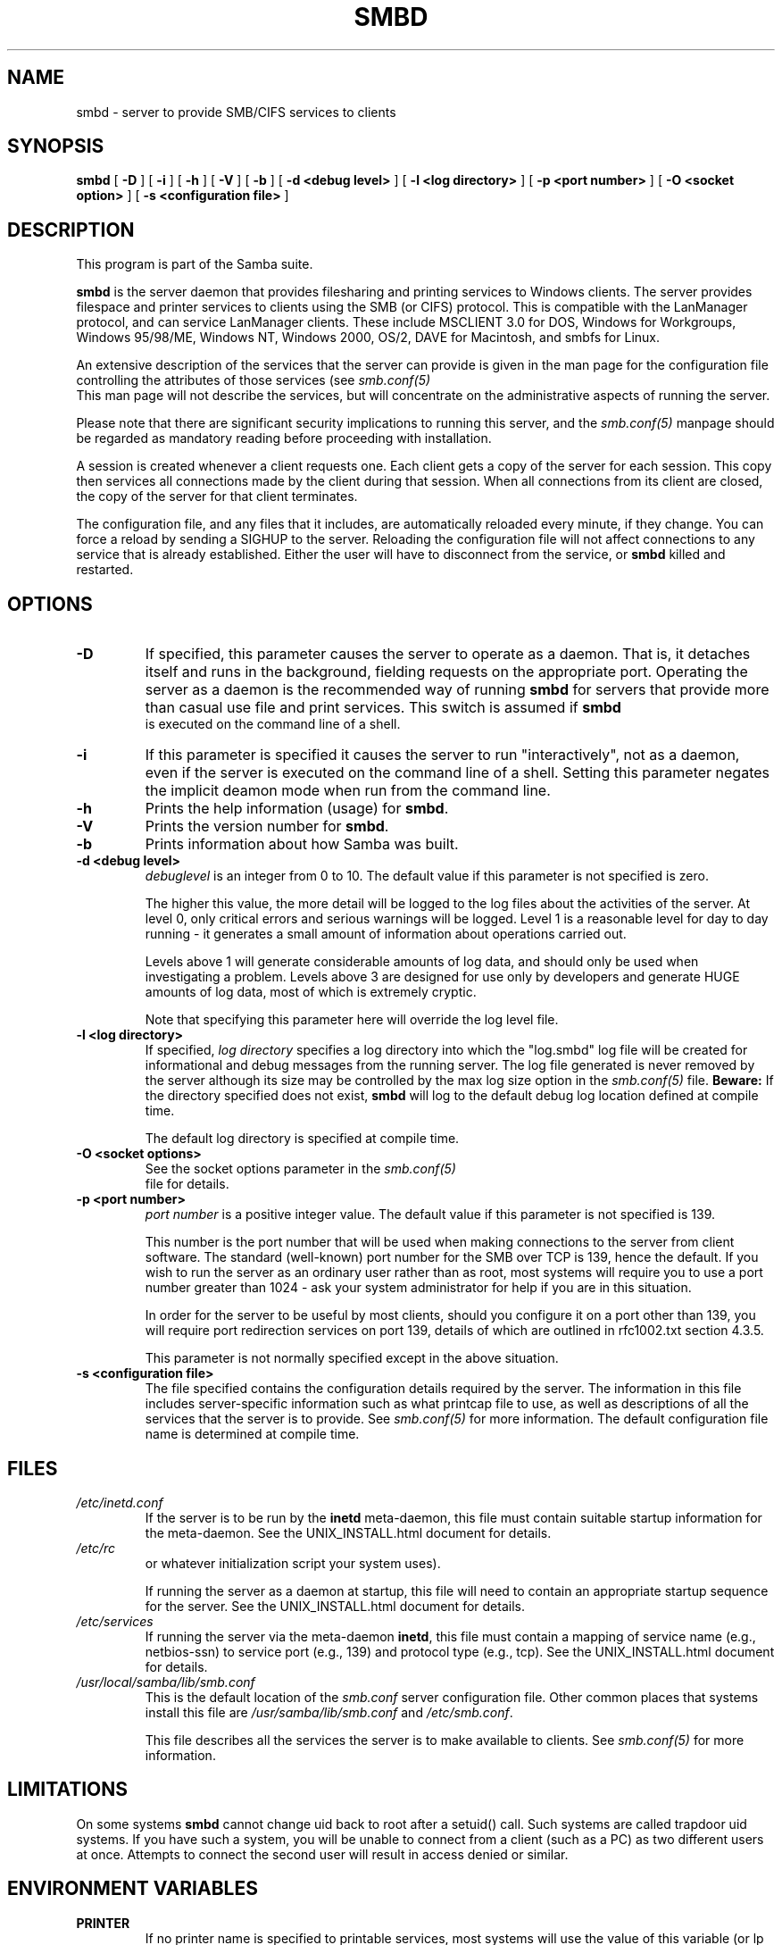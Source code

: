 .\" This manpage has been automatically generated by docbook2man 
.\" from a DocBook document.  This tool can be found at:
.\" <http://shell.ipoline.com/~elmert/comp/docbook2X/> 
.\" Please send any bug reports, improvements, comments, patches, 
.\" etc. to Steve Cheng <steve@ggi-project.org>.
.TH "SMBD" "8" "26 November 2002" "" ""
.SH NAME
smbd \- server to provide SMB/CIFS services to clients
.SH SYNOPSIS

\fBsmbd\fR [ \fB-D\fR ] [ \fB-i\fR ] [ \fB-h\fR ] [ \fB-V\fR ] [ \fB-b\fR ] [ \fB-d <debug level>\fR ] [ \fB-l <log directory>\fR ] [ \fB-p <port number>\fR ] [ \fB-O <socket option>\fR ] [ \fB-s <configuration file>\fR ]

.SH "DESCRIPTION"
.PP
This program is part of the Samba suite.
.PP
\fBsmbd\fR is the server daemon that 
provides filesharing and printing services to Windows clients. 
The server provides filespace and printer services to
clients using the SMB (or CIFS) protocol. This is compatible 
with the LanManager protocol, and can service LanManager 
clients.  These include MSCLIENT 3.0 for DOS, Windows for 
Workgroups, Windows 95/98/ME, Windows NT, Windows 2000, 
OS/2, DAVE for Macintosh, and smbfs for Linux.
.PP
An extensive description of the services that the 
server can provide is given in the man page for the 
configuration file controlling the attributes of those 
services (see \fIsmb.conf(5)
\fR  This man page will not describe the 
services, but will concentrate on the administrative aspects 
of running the server.
.PP
Please note that there are significant security 
implications to running this server, and the \fIsmb.conf(5)\fR 
manpage should be regarded as mandatory reading before 
proceeding with installation.
.PP
A session is created whenever a client requests one. 
Each client gets a copy of the server for each session. This 
copy then services all connections made by the client during 
that session. When all connections from its client are closed, 
the copy of the server for that client terminates.
.PP
The configuration file, and any files that it includes, 
are automatically reloaded every minute, if they change.  You 
can force a reload by sending a SIGHUP to the server.  Reloading 
the configuration file will not affect connections to any service 
that is already established.  Either the user will have to 
disconnect from the service, or \fBsmbd\fR killed and restarted.
.SH "OPTIONS"
.TP
\fB-D\fR
If specified, this parameter causes 
the server to operate as a daemon. That is, it detaches 
itself and runs in the background, fielding requests 
on the appropriate port. Operating the server as a
daemon is the recommended way of running \fBsmbd\fR for 
servers that provide more than casual use file and 
print services.  This switch is assumed if \fBsmbd
\fR is executed on the command line of a shell.
.TP
\fB-i\fR
If this parameter is specified it causes the
server to run "interactively", not as a daemon, even if the
server is executed on the command line of a shell. Setting this
parameter negates the implicit deamon mode when run from the
command line.
.TP
\fB-h\fR
Prints the help information (usage) 
for \fBsmbd\fR.
.TP
\fB-V\fR
Prints the version number for 
\fBsmbd\fR.
.TP
\fB-b\fR
Prints information about how 
Samba was built.
.TP
\fB-d <debug level>\fR
\fIdebuglevel\fR is an integer 
from 0 to 10.  The default value if this parameter is 
not specified is zero.

The higher this value, the more detail will be 
logged to the log files about the activities of the 
server. At level 0, only critical errors and serious 
warnings will be logged. Level 1 is a reasonable level for
day to day running - it generates a small amount of 
information about operations carried out.

Levels above 1 will generate considerable 
amounts of log data, and should only be used when 
investigating a problem. Levels above 3 are designed for 
use only by developers and generate HUGE amounts of log
data, most of which is extremely cryptic.

Note that specifying this parameter here will 
override the log
level file.
.TP
\fB-l <log directory>\fR
If specified,
\fIlog directory\fR 
specifies a log directory into which the "log.smbd" log
file will be created for informational and debug 
messages from the running server. The log 
file generated is never removed by the server although 
its size may be controlled by the max log size
option in the \fI  smb.conf(5)\fR file. \fBBeware:\fR
If the directory specified does not exist, \fBsmbd\fR
will log to the default debug log location defined at compile time.

The default log directory is specified at
compile time.
.TP
\fB-O <socket options>\fR
See the socket options 
parameter in the \fIsmb.conf(5)
\fR file for details.
.TP
\fB-p <port number>\fR
\fIport number\fR is a positive integer 
value.  The default value if this parameter is not 
specified is 139.

This number is the port number that will be 
used when making connections to the server from client 
software. The standard (well-known) port number for the 
SMB over TCP is 139, hence the default. If you wish to 
run the server as an ordinary user rather than
as root, most systems will require you to use a port 
number greater than 1024 - ask your system administrator 
for help if you are in this situation.

In order for the server to be useful by most 
clients, should you configure it on a port other 
than 139, you will require port redirection services 
on port 139, details of which are outlined in rfc1002.txt 
section 4.3.5.

This parameter is not normally specified except 
in the above situation.
.TP
\fB-s <configuration file>\fR
The file specified contains the 
configuration details required by the server.  The 
information in this file includes server-specific
information such as what printcap file to use, as well 
as descriptions of all the services that the server is 
to provide. See \fI  smb.conf(5)\fR for more information.
The default configuration file name is determined at 
compile time.
.SH "FILES"
.TP
\fB\fI/etc/inetd.conf\fB\fR
If the server is to be run by the 
\fBinetd\fR meta-daemon, this file 
must contain suitable startup information for the 
meta-daemon. See the UNIX_INSTALL.html
document for details.
.TP
\fB\fI/etc/rc\fB\fR
or whatever initialization script your 
system uses).

If running the server as a daemon at startup, 
this file will need to contain an appropriate startup 
sequence for the server. See the UNIX_INSTALL.html
document for details.
.TP
\fB\fI/etc/services\fB\fR
If running the server via the 
meta-daemon \fBinetd\fR, this file 
must contain a mapping of service name (e.g., netbios-ssn) 
to service port (e.g., 139) and protocol type (e.g., tcp). 
See the UNIX_INSTALL.html
document for details.
.TP
\fB\fI/usr/local/samba/lib/smb.conf\fB\fR
This is the default location of the 
\fIsmb.conf\fR
server configuration file. Other common places that systems 
install this file are \fI/usr/samba/lib/smb.conf\fR 
and \fI/etc/smb.conf\fR.

This file describes all the services the server 
is to make available to clients. See   \fIsmb.conf(5)\fR for more information.
.SH "LIMITATIONS"
.PP
On some systems \fBsmbd\fR cannot change uid back 
to root after a setuid() call.  Such systems are called 
trapdoor uid systems. If you have such a system, 
you will be unable to connect from a client (such as a PC) as 
two different users at once. Attempts to connect the
second user will result in access denied or 
similar.
.SH "ENVIRONMENT VARIABLES"
.TP
\fBPRINTER\fR
If no printer name is specified to 
printable services, most systems will use the value of 
this variable (or lp if this variable is 
not defined) as the name of the printer to use. This 
is not specific to the server, however.
.SH "PAM INTERACTION"
.PP
Samba uses PAM for authentication (when presented with a plaintext 
password), for account checking (is this account disabled?) and for
session management.  The degree too which samba supports PAM is restricted
by the limitations of the SMB protocol and the 
obey pam restricions
smb.conf paramater.  When this is set, the following restrictions apply:
.TP 0.2i
\(bu
\fBAccount Validation\fR:  All accesses to a 
samba server are checked 
against PAM to see if the account is vaild, not disabled and is permitted to 
login at this time.  This also applies to encrypted logins.
.TP 0.2i
\(bu
\fBSession Management\fR:  When not using share 
level secuirty, users must pass PAM's session checks before access 
is granted.  Note however, that this is bypassed in share level secuirty.  
Note also that some older pam configuration files may need a line 
added for session support. 
.SH "VERSION"
.PP
This man page is correct for version 3.0 of 
the Samba suite.
.SH "DIAGNOSTICS"
.PP
Most diagnostics issued by the server are logged 
in a specified log file. The log file name is specified 
at compile time, but may be overridden on the command line.
.PP
The number and nature of diagnostics available depends 
on the debug level used by the server. If you have problems, set 
the debug level to 3 and peruse the log files.
.PP
Most messages are reasonably self-explanatory. Unfortunately, 
at the time this man page was created, there are too many diagnostics 
available in the source code to warrant describing each and every 
diagnostic. At this stage your best bet is still to grep the 
source code and inspect the conditions that gave rise to the 
diagnostics you are seeing.
.SH "SIGNALS"
.PP
Sending the \fBsmbd\fR a SIGHUP will cause it to 
reload its \fIsmb.conf\fR configuration 
file within a short period of time.
.PP
To shut down a user's \fBsmbd\fR process it is recommended 
that \fBSIGKILL (-9)\fR \fBNOT\fR 
be used, except as a last resort, as this may leave the shared
memory area in an inconsistent state. The safe way to terminate 
an \fBsmbd\fR is to send it a SIGTERM (-15) signal and wait for 
it to die on its own.
.PP
The debug log level of \fBsmbd\fR may be raised
or lowered using \fBsmbcontrol(1)
\fR program (SIGUSR[1|2] signals are no longer used in
Samba 2.2). This is to allow transient problems to be diagnosed, 
whilst still running at a normally low log level.
.PP
Note that as the signal handlers send a debug write, 
they are not re-entrant in \fBsmbd\fR. This you should wait until 
\fBsmbd\fR is in a state of waiting for an incoming SMB before 
issuing them. It is possible to make the signal handlers safe 
by un-blocking the signals before the select call and re-blocking 
them after, however this would affect performance.
.SH "SEE ALSO"
.PP
hosts_access(5), \fBinetd(8)\fR, 
\fBnmbd(8)\fR 
\fIsmb.conf(5)\fR
 \fBsmbclient(1)
\fR and the Internet RFC's
\fIrfc1001.txt\fR, \fIrfc1002.txt\fR. 
In addition the CIFS (formerly SMB) specification is available 
as a link from the Web page  
http://samba.org/cifs/ <URL:http://samba.org/cifs/>.
.SH "AUTHOR"
.PP
The original Samba software and related utilities 
were created by Andrew Tridgell. Samba is now developed
by the Samba Team as an Open Source project similar 
to the way the Linux kernel is developed.
.PP
The original Samba man pages were written by Karl Auer. 
The man page sources were converted to YODL format (another 
excellent piece of Open Source software, available at
ftp://ftp.icce.rug.nl/pub/unix/ <URL:ftp://ftp.icce.rug.nl/pub/unix/>) and updated for the Samba 2.0 
release by Jeremy Allison.  The conversion to DocBook for 
Samba 2.2 was done by Gerald Carter
